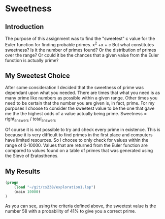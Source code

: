 
* Sweetness

** Introduction
The purpose of this assignment was to find the "sweetest" c value for the 
Euler function for finding probable primes. x^2 +x + c But what constitutes sweetness?
Is it the number of primes found? Or the distribution of primes over the range?
Or could it be the chances that a given value from the Euler function is actually prime?

** My Sweetest Choice
After some consideration I decided that the sweetness of prime was dependant
upon what you needed. There are times that what you need is as many 
prime like numbers as possible within a given range. Other times you 
need to be certain that the number you are given is, in fact, prime.
For my purposes I choose to consider the sweetest value to be the one
that gave me the the highest odds of a value actually being prime.
Sweetness = right_answers / total_answers

Of course it is not possible to try and check every prime in existence.
This is because it is very difficult to find primes in the first place and
computers have limited resources. So I choose to only check for values 
within the range of 0-10000. Values that are returned from the Euler
function are compared to values found on a table of primes that was
generated using the Sieve of Eratosthenes.

** My Results
#+BEGIN_SRC emacs-lisp
(progn
	(load "~/git/cs238/exploration1.lsp")
	(main 10000)
)
#+END_SRC

As you can see, using the criteria defined above, the sweetest value is 
the number 58 with a probability of 41% to give you a correct prime. 

